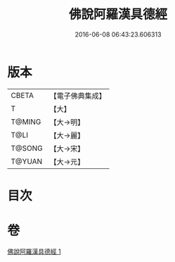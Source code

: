 #+TITLE: 佛說阿羅漢具德經 
#+DATE: 2016-06-08 06:43:23.606313

* 版本
 |     CBETA|【電子佛典集成】|
 |         T|【大】     |
 |    T@MING|【大→明】   |
 |      T@LI|【大→麗】   |
 |    T@SONG|【大→宋】   |
 |    T@YUAN|【大→元】   |

* 目次

* 卷
[[file:KR6a0127_001.txt][佛說阿羅漢具德經 1]]


